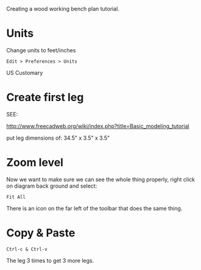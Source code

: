 
Creating a wood working bench plan tutorial.

* Units

Change units to feet/inches

: Edit > Preferences > Units

US Customary

* Create first leg

SEE:

http://www.freecadweb.org/wiki/index.php?title=Basic_modeling_tutorial

put leg dimensions of: 34.5" x 3.5" x 3.5"

* Zoom level

Now we want to make sure we can see the whole thing properly, right
click on diagram back ground and select:

: Fit All

There is an icon on the far left of the toolbar that does the same
thing.

* Copy & Paste

: Ctrl-c & Ctrl-v

The leg 3 times to get 3 more legs.





